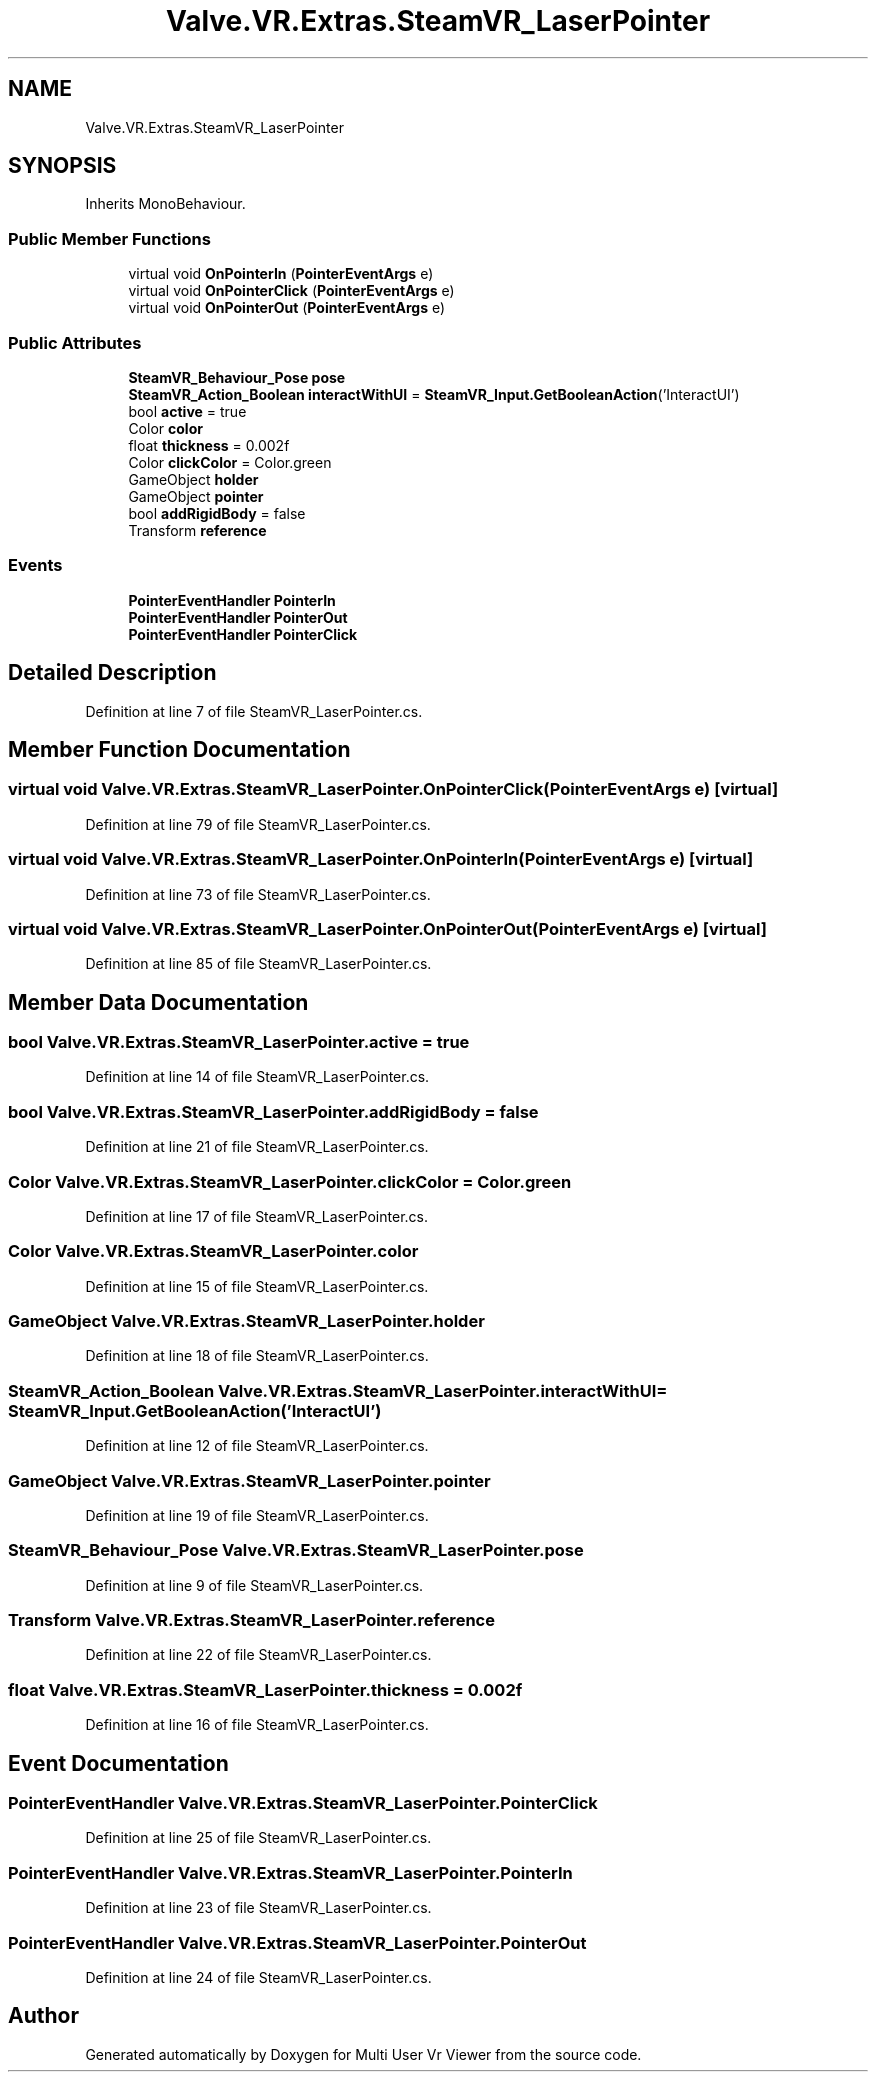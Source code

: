 .TH "Valve.VR.Extras.SteamVR_LaserPointer" 3 "Sat Jul 20 2019" "Version https://github.com/Saurabhbagh/Multi-User-VR-Viewer--10th-July/" "Multi User Vr Viewer" \" -*- nroff -*-
.ad l
.nh
.SH NAME
Valve.VR.Extras.SteamVR_LaserPointer
.SH SYNOPSIS
.br
.PP
.PP
Inherits MonoBehaviour\&.
.SS "Public Member Functions"

.in +1c
.ti -1c
.RI "virtual void \fBOnPointerIn\fP (\fBPointerEventArgs\fP e)"
.br
.ti -1c
.RI "virtual void \fBOnPointerClick\fP (\fBPointerEventArgs\fP e)"
.br
.ti -1c
.RI "virtual void \fBOnPointerOut\fP (\fBPointerEventArgs\fP e)"
.br
.in -1c
.SS "Public Attributes"

.in +1c
.ti -1c
.RI "\fBSteamVR_Behaviour_Pose\fP \fBpose\fP"
.br
.ti -1c
.RI "\fBSteamVR_Action_Boolean\fP \fBinteractWithUI\fP = \fBSteamVR_Input\&.GetBooleanAction\fP('InteractUI')"
.br
.ti -1c
.RI "bool \fBactive\fP = true"
.br
.ti -1c
.RI "Color \fBcolor\fP"
.br
.ti -1c
.RI "float \fBthickness\fP = 0\&.002f"
.br
.ti -1c
.RI "Color \fBclickColor\fP = Color\&.green"
.br
.ti -1c
.RI "GameObject \fBholder\fP"
.br
.ti -1c
.RI "GameObject \fBpointer\fP"
.br
.ti -1c
.RI "bool \fBaddRigidBody\fP = false"
.br
.ti -1c
.RI "Transform \fBreference\fP"
.br
.in -1c
.SS "Events"

.in +1c
.ti -1c
.RI "\fBPointerEventHandler\fP \fBPointerIn\fP"
.br
.ti -1c
.RI "\fBPointerEventHandler\fP \fBPointerOut\fP"
.br
.ti -1c
.RI "\fBPointerEventHandler\fP \fBPointerClick\fP"
.br
.in -1c
.SH "Detailed Description"
.PP 
Definition at line 7 of file SteamVR_LaserPointer\&.cs\&.
.SH "Member Function Documentation"
.PP 
.SS "virtual void Valve\&.VR\&.Extras\&.SteamVR_LaserPointer\&.OnPointerClick (\fBPointerEventArgs\fP e)\fC [virtual]\fP"

.PP
Definition at line 79 of file SteamVR_LaserPointer\&.cs\&.
.SS "virtual void Valve\&.VR\&.Extras\&.SteamVR_LaserPointer\&.OnPointerIn (\fBPointerEventArgs\fP e)\fC [virtual]\fP"

.PP
Definition at line 73 of file SteamVR_LaserPointer\&.cs\&.
.SS "virtual void Valve\&.VR\&.Extras\&.SteamVR_LaserPointer\&.OnPointerOut (\fBPointerEventArgs\fP e)\fC [virtual]\fP"

.PP
Definition at line 85 of file SteamVR_LaserPointer\&.cs\&.
.SH "Member Data Documentation"
.PP 
.SS "bool Valve\&.VR\&.Extras\&.SteamVR_LaserPointer\&.active = true"

.PP
Definition at line 14 of file SteamVR_LaserPointer\&.cs\&.
.SS "bool Valve\&.VR\&.Extras\&.SteamVR_LaserPointer\&.addRigidBody = false"

.PP
Definition at line 21 of file SteamVR_LaserPointer\&.cs\&.
.SS "Color Valve\&.VR\&.Extras\&.SteamVR_LaserPointer\&.clickColor = Color\&.green"

.PP
Definition at line 17 of file SteamVR_LaserPointer\&.cs\&.
.SS "Color Valve\&.VR\&.Extras\&.SteamVR_LaserPointer\&.color"

.PP
Definition at line 15 of file SteamVR_LaserPointer\&.cs\&.
.SS "GameObject Valve\&.VR\&.Extras\&.SteamVR_LaserPointer\&.holder"

.PP
Definition at line 18 of file SteamVR_LaserPointer\&.cs\&.
.SS "\fBSteamVR_Action_Boolean\fP Valve\&.VR\&.Extras\&.SteamVR_LaserPointer\&.interactWithUI = \fBSteamVR_Input\&.GetBooleanAction\fP('InteractUI')"

.PP
Definition at line 12 of file SteamVR_LaserPointer\&.cs\&.
.SS "GameObject Valve\&.VR\&.Extras\&.SteamVR_LaserPointer\&.pointer"

.PP
Definition at line 19 of file SteamVR_LaserPointer\&.cs\&.
.SS "\fBSteamVR_Behaviour_Pose\fP Valve\&.VR\&.Extras\&.SteamVR_LaserPointer\&.pose"

.PP
Definition at line 9 of file SteamVR_LaserPointer\&.cs\&.
.SS "Transform Valve\&.VR\&.Extras\&.SteamVR_LaserPointer\&.reference"

.PP
Definition at line 22 of file SteamVR_LaserPointer\&.cs\&.
.SS "float Valve\&.VR\&.Extras\&.SteamVR_LaserPointer\&.thickness = 0\&.002f"

.PP
Definition at line 16 of file SteamVR_LaserPointer\&.cs\&.
.SH "Event Documentation"
.PP 
.SS "\fBPointerEventHandler\fP Valve\&.VR\&.Extras\&.SteamVR_LaserPointer\&.PointerClick"

.PP
Definition at line 25 of file SteamVR_LaserPointer\&.cs\&.
.SS "\fBPointerEventHandler\fP Valve\&.VR\&.Extras\&.SteamVR_LaserPointer\&.PointerIn"

.PP
Definition at line 23 of file SteamVR_LaserPointer\&.cs\&.
.SS "\fBPointerEventHandler\fP Valve\&.VR\&.Extras\&.SteamVR_LaserPointer\&.PointerOut"

.PP
Definition at line 24 of file SteamVR_LaserPointer\&.cs\&.

.SH "Author"
.PP 
Generated automatically by Doxygen for Multi User Vr Viewer from the source code\&.
